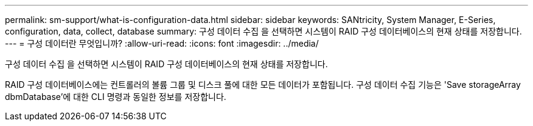 ---
permalink: sm-support/what-is-configuration-data.html 
sidebar: sidebar 
keywords: SANtricity, System Manager, E-Series, configuration, data, collect, database 
summary: 구성 데이터 수집 을 선택하면 시스템이 RAID 구성 데이터베이스의 현재 상태를 저장합니다. 
---
= 구성 데이터란 무엇입니까?
:allow-uri-read: 
:icons: font
:imagesdir: ../media/


[role="lead"]
구성 데이터 수집 을 선택하면 시스템이 RAID 구성 데이터베이스의 현재 상태를 저장합니다.

RAID 구성 데이터베이스에는 컨트롤러의 볼륨 그룹 및 디스크 풀에 대한 모든 데이터가 포함됩니다. 구성 데이터 수집 기능은 'Save storageArray dbmDatabase'에 대한 CLI 명령과 동일한 정보를 저장합니다.
